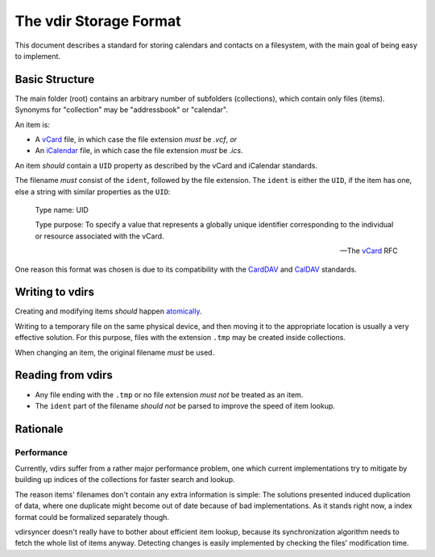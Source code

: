 =======================
The vdir Storage Format
=======================

This document describes a standard for storing calendars and contacts on a
filesystem, with the main goal of being easy to implement.

Basic Structure
===============

The main folder (root) contains an arbitrary number of subfolders
(collections), which contain only files (items). Synonyms for "collection" may
be "addressbook" or "calendar".

An item is:

- A vCard_ file, in which case the file extension *must* be `.vcf`, *or*
- An iCalendar_ file, in which case the file extension *must* be `.ics`.

An item *should* contain a ``UID`` property as described by the vCard and
iCalendar standards.

The filename *must* consist of the ``ident``, followed by the file extension.
The ``ident`` is either the ``UID``, if the item has one, else a string with
similar properties as the ``UID``:

   Type name: UID

   Type purpose: To specify a value that represents a globally unique
   identifier corresponding to the individual or resource associated
   with the vCard.

   -- The vCard_ RFC

One reason this format was chosen is due to its compatibility with the CardDAV_
and CalDAV_ standards.

.. _vCard: https://tools.ietf.org/html/rfc6350
.. _iCalendar: https://tools.ietf.org/html/rfc5545
.. _CardDAV: http://tools.ietf.org/html/rfc6352
.. _CalDAV: http://tools.ietf.org/search/rfc4791

Writing to vdirs
================

Creating and modifying items *should* happen atomically_.

Writing to a temporary file on the same physical device, and then moving it to
the appropriate location is usually a very effective solution. For this
purpose, files with the extension ``.tmp`` may be created inside collections.

When changing an item, the original filename *must* be used.

.. _atomically: https://en.wikipedia.org/wiki/Atomicity_%28programming%29

Reading from vdirs
==================

- Any file ending with the ``.tmp`` or no file extension *must not* be treated
  as an item.

- The ``ident`` part of the filename *should not* be parsed to improve the
  speed of item lookup.

Rationale
=========

Performance
-----------

Currently, vdirs suffer from a rather major performance problem, one which
current implementations try to mitigate by building up indices of the
collections for faster search and lookup.

The reason items' filenames don't contain any extra information is simple: The
solutions presented induced duplication of data, where one duplicate might
become out of date because of bad implementations. As it stands right now, a
index format could be formalized separately though.

vdirsyncer doesn't really have to bother about efficient item lookup, because
its synchronization algorithm needs to fetch the whole list of items anyway.
Detecting changes is easily implemented by checking the files' modification
time.
